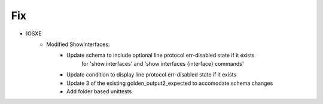 --------------------------------------------------------------------------------
                                Fix
--------------------------------------------------------------------------------
* IOSXE
    * Modified ShowInterfaces:
        * Update schema to include optional line protocol err-disabled state if it exists 
            for 'show interfaces' and 'show interfaces {interface} commands'
        * Update condition to display line protocol err-disabled state if it exists
        * Update 3 of the existing golden_output2_expected to accomodate schema changes
        * Add folder based unittests